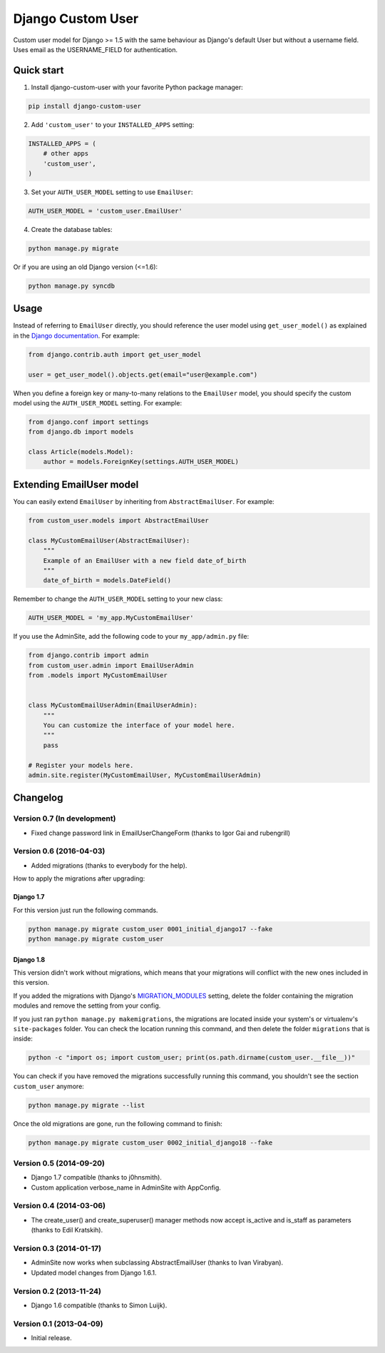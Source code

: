 Django Custom User
==================

.. image:: https://img.shields.io/pypi/v/django-custom-user.svg
    :target: https://pypi.python.org/pypi/django-custom-user

.. image:: https://img.shields.io/travis/jcugat/django-custom-user/master.svg
    :target: https://travis-ci.org/jcugat/django-custom-user

.. image:: https://img.shields.io/codecov/c/github/jcugat/django-custom-user/master.svg
    :target: https://codecov.io/gh/jcugat/django-custom-user

.. image:: https://img.shields.io/pypi/dm/django-custom-user.svg
    :target: https://pypi.python.org/pypi/django-custom-user


Custom user model for Django >= 1.5 with the same behaviour as Django's default User but without a username field. Uses email as the USERNAME_FIELD for authentication.


Quick start
-----------

1. Install django-custom-user with your favorite Python package manager:

.. code-block::

    pip install django-custom-user


2. Add ``'custom_user'`` to your ``INSTALLED_APPS`` setting:

.. code-block:: python

    INSTALLED_APPS = (
        # other apps
        'custom_user',
    )


3. Set your ``AUTH_USER_MODEL`` setting to use ``EmailUser``:

.. code-block:: python

    AUTH_USER_MODEL = 'custom_user.EmailUser'


4. Create the database tables:

.. code-block::

    python manage.py migrate

Or if you are using an old Django version (<=1.6):

.. code-block::

    python manage.py syncdb


Usage
-----

Instead of referring to ``EmailUser`` directly, you should reference the user model using ``get_user_model()`` as explained in the `Django documentation`_. For example:

.. _Django documentation: https://docs.djangoproject.com/en/dev/topics/auth/customizing/#referencing-the-user-model

.. code-block:: python

    from django.contrib.auth import get_user_model

    user = get_user_model().objects.get(email="user@example.com")


When you define a foreign key or many-to-many relations to the ``EmailUser`` model, you should specify the custom model using the ``AUTH_USER_MODEL`` setting. For example:

.. code-block:: python

    from django.conf import settings
    from django.db import models

    class Article(models.Model):
        author = models.ForeignKey(settings.AUTH_USER_MODEL)


Extending EmailUser model
-------------------------

You can easily extend ``EmailUser`` by inheriting from ``AbstractEmailUser``. For example:

.. code-block:: python

    from custom_user.models import AbstractEmailUser

    class MyCustomEmailUser(AbstractEmailUser):
        """
        Example of an EmailUser with a new field date_of_birth
        """
        date_of_birth = models.DateField()

Remember to change the ``AUTH_USER_MODEL`` setting to your new class:

.. code-block:: python

    AUTH_USER_MODEL = 'my_app.MyCustomEmailUser'

If you use the AdminSite, add the following code to your ``my_app/admin.py`` file:

.. code-block:: python

    from django.contrib import admin
    from custom_user.admin import EmailUserAdmin
    from .models import MyCustomEmailUser


    class MyCustomEmailUserAdmin(EmailUserAdmin):
        """
        You can customize the interface of your model here.
        """
        pass

    # Register your models here.
    admin.site.register(MyCustomEmailUser, MyCustomEmailUserAdmin)


Changelog
---------

Version 0.7 (In development)
~~~~~~~~~~~~~~~~~~~~~~~~~~~~

- Fixed change password link in EmailUserChangeForm (thanks to Igor Gai and rubengrill)

Version 0.6 (2016-04-03)
~~~~~~~~~~~~~~~~~~~~~~~~

- Added migrations (thanks to everybody for the help).

How to apply the migrations after upgrading:

Django 1.7
++++++++++

For this version just run the following commands.

.. code-block::

    python manage.py migrate custom_user 0001_initial_django17 --fake
    python manage.py migrate custom_user

Django 1.8
++++++++++

This version didn't work without migrations, which means that your migrations will conflict with the new ones included in this version.

If you added the migrations with Django's `MIGRATION_MODULES <https://docs.djangoproject.com/en/1.7/ref/settings/#std:setting-MIGRATION_MODULES>`_ setting, delete the folder containing the migration modules and remove the setting from your config.

If you just ran ``python manage.py makemigrations``, the migrations are located inside your system's or virtualenv's ``site-packages`` folder. You can check the location running this command, and then delete the folder ``migrations`` that is inside:

.. code-block::

    python -c "import os; import custom_user; print(os.path.dirname(custom_user.__file__))"

You can check if you have removed the migrations successfully running this command, you shouldn't see the section ``custom_user`` anymore:

.. code-block::

    python manage.py migrate --list

Once the old migrations are gone, run the following command to finish:

.. code-block::

    python manage.py migrate custom_user 0002_initial_django18 --fake

Version 0.5 (2014-09-20)
~~~~~~~~~~~~~~~~~~~~~~~~

- Django 1.7 compatible (thanks to j0hnsmith).
- Custom application verbose_name in AdminSite with AppConfig.

Version 0.4 (2014-03-06)
~~~~~~~~~~~~~~~~~~~~~~~~

- The create_user() and create_superuser() manager methods now accept is_active and is_staff as parameters (thanks to Edil Kratskih).

Version 0.3 (2014-01-17)
~~~~~~~~~~~~~~~~~~~~~~~~

- AdminSite now works when subclassing AbstractEmailUser (thanks to Ivan Virabyan).
- Updated model changes from Django 1.6.1.

Version 0.2 (2013-11-24)
~~~~~~~~~~~~~~~~~~~~~~~~

- Django 1.6 compatible (thanks to Simon Luijk).

Version 0.1 (2013-04-09)
~~~~~~~~~~~~~~~~~~~~~~~~

- Initial release.


